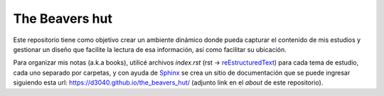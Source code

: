 The Beavers hut
===============

Este repositorio tiene como objetivo crear un ambiente dinámico donde pueda capturar el contenido de mis estudios y gestionar un diseño que facilite la lectura de esa información, así como facilitar su ubicación.

Para organizar mis notas (a.k.a books), utilicé archivos *index.rst* (rst -> `reEstructuredText <https://www.sphinx-doc.org/en/master/usage/restructuredtext/basics.html>`_) para cada tema de estudio, cada uno separado por carpetas, y con ayuda de `Sphinx <https://www.sphinx-doc.org/en/master/>`_  se crea un sitio de documentación que se puede ingresar siguiendo esta url: https://d3040.github.io/the_beavers_hut/ (adjunto link en el *about* de este repositorio).
